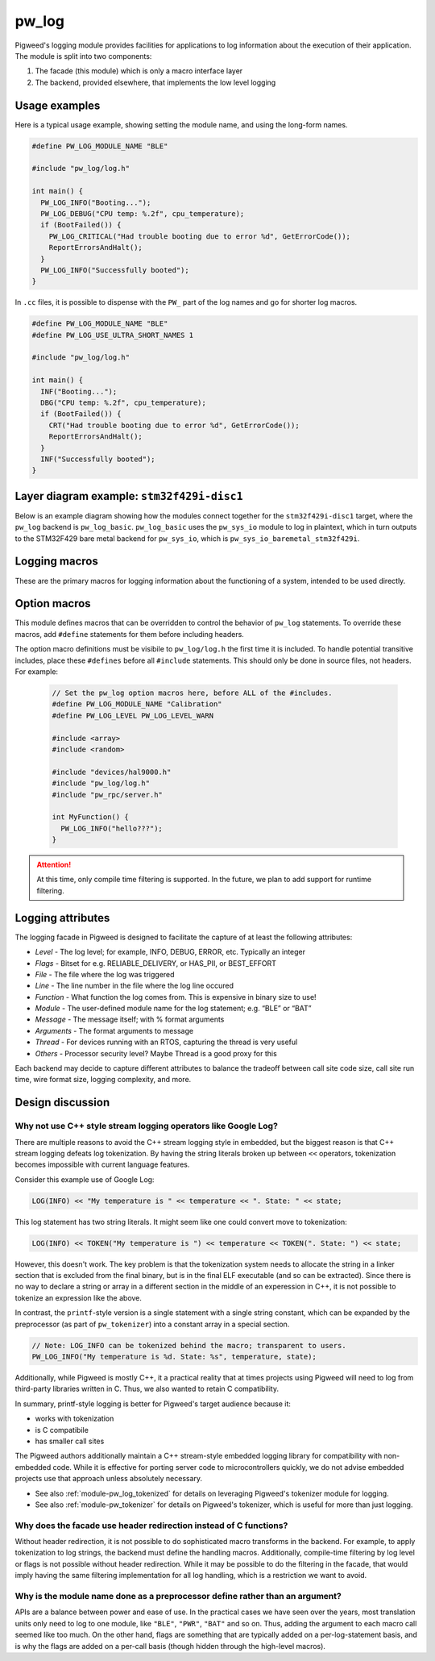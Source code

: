 .. _module-pw_log:

------
pw_log
------
Pigweed's logging module provides facilities for applications to log
information about the execution of their application. The module is split into
two components:

1. The facade (this module) which is only a macro interface layer
2. The backend, provided elsewhere, that implements the low level logging

Usage examples
--------------
Here is a typical usage example, showing setting the module name, and using the
long-form names.

.. code-block:: cpp

  #define PW_LOG_MODULE_NAME "BLE"

  #include "pw_log/log.h"

  int main() {
    PW_LOG_INFO("Booting...");
    PW_LOG_DEBUG("CPU temp: %.2f", cpu_temperature);
    if (BootFailed()) {
      PW_LOG_CRITICAL("Had trouble booting due to error %d", GetErrorCode());
      ReportErrorsAndHalt();
    }
    PW_LOG_INFO("Successfully booted");
  }

In ``.cc`` files, it is possible to dispense with the ``PW_`` part of the log
names and go for shorter log macros.

.. code-block:: cpp

  #define PW_LOG_MODULE_NAME "BLE"
  #define PW_LOG_USE_ULTRA_SHORT_NAMES 1

  #include "pw_log/log.h"

  int main() {
    INF("Booting...");
    DBG("CPU temp: %.2f", cpu_temperature);
    if (BootFailed()) {
      CRT("Had trouble booting due to error %d", GetErrorCode());
      ReportErrorsAndHalt();
    }
    INF("Successfully booted");
  }

Layer diagram example: ``stm32f429i-disc1``
-------------------------------------------
Below is an example diagram showing how the modules connect together for the
``stm32f429i-disc1`` target, where the ``pw_log`` backend is ``pw_log_basic``.
``pw_log_basic`` uses the ``pw_sys_io`` module to log in plaintext, which in
turn outputs to the STM32F429 bare metal backend for ``pw_sys_io``, which is
``pw_sys_io_baremetal_stm32f429i``.

.. blockdiag::

  blockdiag {
    default_fontsize = 14;
    orientation = portrait;

    group {
      color = "#AAAAAA";
      label = "Microcontroller"

      app       [label = "App code"];
      facade    [label = "pw_log"];
      backend   [label = "pw_log_basic"];
      sys_io    [label = "pw_sys_io"];
      sys_io_bm [label = "pw_sys_io_\nstm32f429"];
      uart      [label = "UART pins"];
    }
    ftdi     [label = "FTDI cable"];
    computer [label = "Minicom"];

    app -> facade -> backend -> sys_io -> sys_io_bm -> uart -> ftdi -> computer;

    //app -> facade [folded];
    //backend -> sys_io [folded];
    //uart -> ftdi [folded];
  }

Logging macros
--------------

These are the primary macros for logging information about the functioning of a
system, intended to be used directly.

.. cpp:function:: PW_LOG(level, flags, fmt, ...)

  This is the primary mechanism for logging.

  *level* - An integer level as defined by ``pw_log/levels.h``.

  *flags* - Arbitrary flags the backend can leverage. The semantics of these
  flags are not defined in the facade, but are instead meant as a general
  mechanism for communication bits of information to the logging backend.

  Here are some ideas for what a backend might use flags for:

  - Example: ``HAS_PII`` - A log has personally-identifying data
  - Example: ``HAS_DII`` - A log has device-identifying data
  - Example: ``RELIABLE_DELIVERY`` - Ask the backend to ensure the log is
    delivered; this may entail blocking other logs.
  - Example: ``BEST_EFFORT`` - Don't deliver this log if it would mean blocking
    or dropping important-flagged logs

  *fmt* - The message to log, which may contain format specifiers like ``%d``
  or ``%0.2f``.

  Example:

  .. code-block:: cpp

    PW_LOG(PW_LOG_DEFAULT_FLAGS, PW_LOG_LEVEL_INFO, "Temp is %d degrees", temp);
    PW_LOG(UNRELIABLE_DELIVERY, PW_LOG_LEVEL_ERROR, "It didn't work!");

  .. note::

    ``PW_LOG()`` should not be used frequently; typically only when adding
    flags to a particular message to mark PII or to indicate delivery
    guarantees.  For most cases, prefer to use the direct ``PW_LOG_INFO`` or
    ``PW_LOG_DEBUG`` style macros, which are often implemented more efficiently
    in the backend.


.. cpp:function:: PW_LOG_DEBUG(fmt, ...)
.. cpp:function:: PW_LOG_INFO(fmt, ...)
.. cpp:function:: PW_LOG_WARN(fmt, ...)
.. cpp:function:: PW_LOG_ERROR(fmt, ...)
.. cpp:function:: PW_LOG_CRITICAL(fmt, ...)

  Shorthand for `PW_LOG(PW_LOG_DEFAULT_FLAGS, <level>, fmt, ...)`.

Option macros
-------------
This module defines macros that can be overridden to control the behavior of
``pw_log`` statements. To override these macros, add ``#define`` statements
for them before including headers.

The option macro definitions must be visibile to ``pw_log/log.h`` the first time
it is included. To handle potential transitive includes, place these
``#defines`` before all ``#include`` statements. This should only be done in
source files, not headers. For example:

  .. code-block:: cpp

    // Set the pw_log option macros here, before ALL of the #includes.
    #define PW_LOG_MODULE_NAME "Calibration"
    #define PW_LOG_LEVEL PW_LOG_LEVEL_WARN

    #include <array>
    #include <random>

    #include "devices/hal9000.h"
    #include "pw_log/log.h"
    #include "pw_rpc/server.h"

    int MyFunction() {
      PW_LOG_INFO("hello???");
    }

.. c:macro:: PW_LOG_MODULE_NAME

  A string literal module name to use in logs. Log backends may attach this
  name to log messages or use it for runtime filtering. Defaults to ``""``. The
  ``PW_LOG_MODULE_NAME_DEFINED`` macro is set to ``1`` or ``0`` to indicate
  whether ``PW_LOG_MODULE_NAME`` was overridden.

.. c:macro:: PW_LOG_DEFAULT_FLAGS

  Log flags to use for the ``PW_LOG_<level>`` macros. Different flags may be
  applied when using the ``PW_LOG`` macro directly.

  Log backends use flags to change how they handle individual log messages.
  Potential uses include assigning logs priority or marking them as containing
  personal information. Defaults to ``0``.

.. c:macro:: PW_LOG_LEVEL

   Filters logs by level. Source files that define ``PW_LOG_LEVEL`` will display
   only logs at or above the chosen level. Log statements below this level will
   be compiled out of optimized builds. Defaults to ``PW_LOG_LEVEL_DEBUG``.

   Example:

   .. code-block:: cpp

     #define PW_LOG_LEVEL PW_LOG_LEVEL_INFO

     #include "pw_log/log.h"

     void DoSomething() {
       PW_LOG_DEBUG("This won't be logged at all");
       PW_LOG_INFO("This is INFO level, and will display");
       PW_LOG_WARN("This is above INFO level, and will display");
     }

.. c:function:: PW_LOG_ENABLE_IF(level, flags)

   Filters logs by an arbitrary expression based on ``level`` and ``flags``.
   Source files that define ``PW_LOG_ENABLE_IF(level, flags)`` will display if
   the given expression evaluates true.

   Example:

   .. code-block:: cpp

     // Pigweed's log facade will call this macro to decide to log or not. In
     // this case, it will drop logs with the PII flag set if display of PII is
     // not enabled for the application.
     #define PW_LOG_ENABLE_IF(level, flags) \
         (level >= PW_LOG_LEVEL_INFO && \
          !((flags & MY_PRODUCT_PII_MASK) && MY_PRODUCT_LOG_PII_ENABLED)

     #include "pw_log/log.h"

     // This define might be supplied by the build system.
     #define MY_PRODUCT_LOG_PII_ENABLED false

     // This is the PII mask bit selected by the application.
     #define MY_PRODUCT_PII_MASK (1 << 5)

     void DoSomethingWithSensitiveInfo() {
       PW_LOG_DEBUG("This won't be logged at all");
       PW_LOG_INFO("This is INFO level, and will display");

       // In this example, this will not be logged since logging with PII
       // is disabled by the above macros.
       PW_LOG(PW_LOG_LEVEL_INFO,
              MY_PRODUCT_PII_MASK,
              "Sensitive: %d",
              sensitive_info);
     }

.. attention::

  At this time, only compile time filtering is supported. In the future, we
  plan to add support for runtime filtering.

Logging attributes
------------------

The logging facade in Pigweed is designed to facilitate the capture of at least
the following attributes:

- *Level* - The log level; for example, INFO, DEBUG, ERROR, etc. Typically an
  integer
- *Flags* - Bitset for e.g. RELIABLE_DELIVERY, or HAS_PII, or BEST_EFFORT
- *File* - The file where the log was triggered
- *Line* - The line number in the file where the log line occured
- *Function* - What function the log comes from. This is expensive in binary
  size to use!
- *Module* - The user-defined module name for the log statement; e.g. “BLE” or
  “BAT”
- *Message* - The message itself; with % format arguments
- *Arguments* - The format arguments to message
- *Thread* - For devices running with an RTOS, capturing the thread is very
  useful
- *Others* - Processor security level? Maybe Thread is a good proxy for this

Each backend may decide to capture different attributes to balance the tradeoff
between call site code size, call site run time, wire format size, logging
complexity, and more.

Design discussion
-----------------

Why not use C++ style stream logging operators like Google Log?
~~~~~~~~~~~~~~~~~~~~~~~~~~~~~~~~~~~~~~~~~~~~~~~~~~~~~~~~~~~~~~~
There are multiple reasons to avoid the C++ stream logging style in embedded,
but the biggest reason is that C++ stream logging defeats log tokenization. By
having the string literals broken up between ``<<`` operators, tokenization
becomes impossible with current language features.

Consider this example use of Google Log:

.. code-block:: cpp

  LOG(INFO) << "My temperature is " << temperature << ". State: " << state;

This log statement has two string literals. It might seem like one could convert
move to tokenization:

.. code-block:: cpp

  LOG(INFO) << TOKEN("My temperature is ") << temperature << TOKEN(". State: ") << state;

However, this doesn't work. The key problem is that the tokenization system
needs to allocate the string in a linker section that is excluded from the
final binary, but is in the final ELF executable (and so can be extracted).
Since there is no way to declare a string or array in a different section in
the middle of an experession in C++, it is not possible to tokenize an
expression like the above.

In contrast, the ``printf``-style version is a single statement with a single
string constant, which can be expanded by the preprocessor (as part of
``pw_tokenizer``) into a constant array in a special section.

.. code-block:: cpp

  // Note: LOG_INFO can be tokenized behind the macro; transparent to users.
  PW_LOG_INFO("My temperature is %d. State: %s", temperature, state);

Additionally, while Pigweed is mostly C++, it a practical reality that at times
projects using Pigweed will need to log from third-party libraries written in
C. Thus, we also wanted to retain C compatibility.

In summary, printf-style logging is better for Pigweed's target audience
because it:

- works with tokenization
- is C compatibile
- has smaller call sites

The Pigweed authors additionally maintain a C++ stream-style embedded logging
library for compatibility with non-embedded code. While it is effective for
porting server code to microcontrollers quickly, we do not advise embedded
projects use that approach unless absolutely necessary.

- See also :ref:`module-pw_log_tokenized` for details on leveraging Pigweed's
  tokenizer module for logging.
- See also :ref:`module-pw_tokenizer` for details on Pigweed's tokenizer,
  which is useful for more than just logging.

Why does the facade use header redirection instead of C functions?
~~~~~~~~~~~~~~~~~~~~~~~~~~~~~~~~~~~~~~~~~~~~~~~~~~~~~~~~~~~~~~~~~~
Without header redirection, it is not possible to do sophisticated macro
transforms in the backend. For example, to apply tokenization to log strings,
the backend must define the handling macros. Additionally, compile-time
filtering by log level or flags is not possible without header redirection.
While it may be possible to do the filtering in the facade, that would imply
having the same filtering implementation for all log handling, which is a
restriction we want to avoid.

Why is the module name done as a preprocessor define rather than an argument?
~~~~~~~~~~~~~~~~~~~~~~~~~~~~~~~~~~~~~~~~~~~~~~~~~~~~~~~~~~~~~~~~~~~~~~~~~~~~~
APIs are a balance between power and ease of use. In the practical cases we
have seen over the years, most translation units only need to log to one
module, like ``"BLE"``, ``"PWR"``, ``"BAT"`` and so on. Thus, adding the
argument to each macro call seemed like too much. On the other hand, flags are
something that are typically added on a per-log-statement basis, and is why the
flags are added on a per-call basis (though hidden through the high-level
macros).
